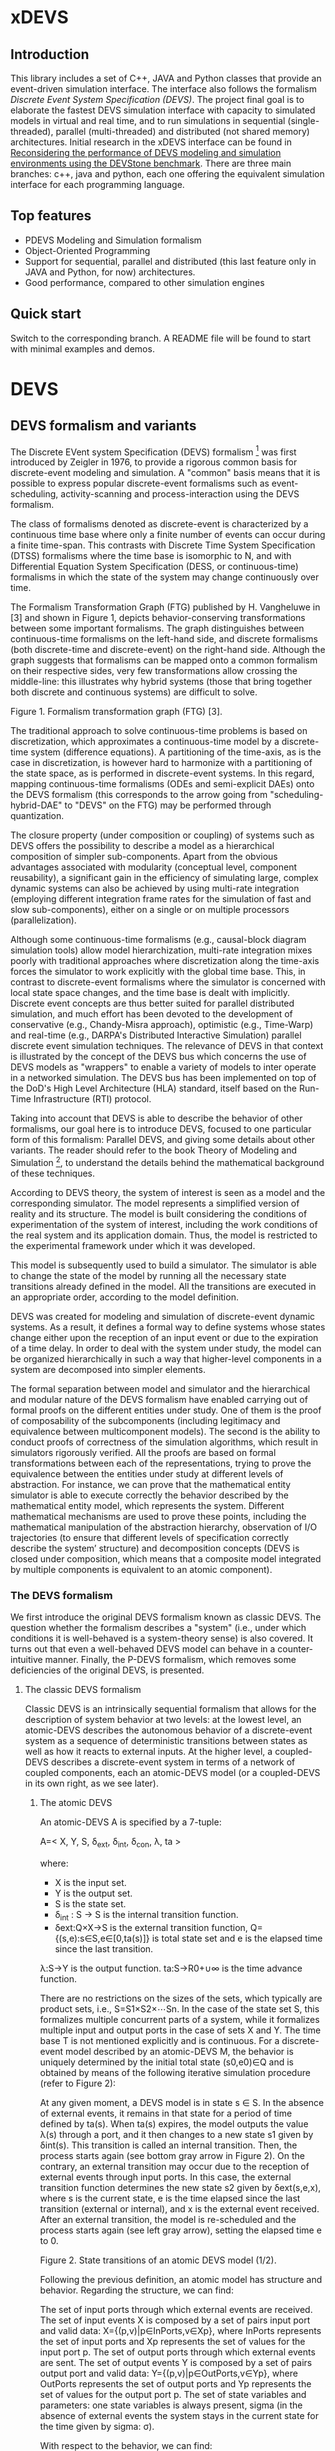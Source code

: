 * xDEVS

** Introduction

   This library includes a set of C++, JAVA and Python classes that provide an event-driven simulation interface. The interface also follows the formalism /Discrete Event System Specification (DEVS)/. The project final goal is to elaborate the fastest DEVS simulation interface with capacity to simulated models in virtual and real time, and to run simulations in sequential (single-threaded), parallel (multi-threaded) and distributed (not shared memory) architectures. Initial research in the xDEVS interface can be found in [[http://doi.org/10.1177/0037549717690447][Reconsidering the performance of DEVS modeling and simulation environments using the DEVStone benchmark]]. There are three main branches: c++, java and python, each one offering the equivalent simulation interface for each programming language.

** Top features

   - PDEVS Modeling and Simulation formalism
   - Object-Oriented Programming
   - Support for sequential, parallel and distributed (this last feature only in JAVA and Python, for now) architectures.
   - Good performance, compared to other simulation engines

** Quick start

   Switch to the corresponding branch. A README file will be found to start with minimal examples and demos.

* DEVS

** DEVS formalism and variants

The Discrete EVent system Specification (DEVS) formalism [1] was first introduced by Zeigler in 1976, to provide a rigorous common basis for discrete-event modeling and simulation. A "common" basis means that it is possible to express popular discrete-event formalisms such as event-scheduling, activity-scanning and process-interaction using the DEVS formalism.

The class of formalisms denoted as discrete-event is characterized by a continuous time base where only a finite number of events can occur during a finite time-span. This contrasts with Discrete Time System Specification (DTSS) formalisms where the time base is isomorphic to N, and with Differential Equation System Specification (DESS, or continuous-time) formalisms in which the state of the system may change continuously over time.

The Formalism Transformation Graph (FTG) published by H. Vangheluwe in [3] and shown in Figure 1, depicts behavior-conserving transformations between some important formalisms. The graph distinguishes between continuous-time formalisms on the left-hand side, and discrete formalisms (both discrete-time and discrete-event) on the right-hand side. Although the graph suggests that formalisms can be mapped onto a common formalism on their respective sides, very few transformations allow crossing the middle-line: this illustrates why hybrid systems (those that bring together both discrete and continuous systems) are difficult to solve.

[[./images/ftg.png]]
Figure 1. Formalism transformation graph (FTG) [3].

The traditional approach to solve continuous-time problems is based on discretization, which approximates a continuous-time model by a discrete-time system (difference equations). A partitioning of the time-axis, as is the case in discretization, is however hard to harmonize with a partitioning of the state space, as is performed in discrete-event systems. In this regard, mapping continuous-time formalisms (ODEs and semi-explicit DAEs) onto the DEVS formalism (this corresponds to the arrow going from "scheduling-hybrid-DAE" to "DEVS" on the FTG) may be performed through quantization. 

The closure property (under composition or coupling) of systems such as DEVS offers the possibility to describe a model as a hierarchical composition of simpler sub-components. Apart from the obvious advantages associated with modularity (conceptual level, component reusability), a significant gain in the efficiency of simulating large, complex dynamic systems can also be achieved by using multi-rate integration (employing different integration frame rates for the simulation of fast and slow sub-components), either on a single or on multiple processors (parallelization).

Although some continuous-time formalisms (e.g., causal-block diagram simulation tools) allow model hierarchization, multi-rate integration mixes poorly with traditional approaches where discretization along the time-axis forces the simulator to work explicitly with the global time base. This, in contrast to discrete-event formalisms where the simulator is concerned with local state space changes, and the time base is dealt with implicitly. Discrete event concepts are thus better suited for parallel distributed simulation, and much effort has been devoted to the development of conservative (e.g., Chandy-Misra approach), optimistic (e.g., Time-Warp) and real-time (e.g., DARPA's Distributed Interactive Simulation) parallel discrete event simulation techniques. The relevance of DEVS in that context is illustrated by the concept of the DEVS bus which concerns the use of DEVS models as "wrappers" to enable a variety of models to inter operate in a networked simulation. The DEVS bus has been implemented on top of the DoD's High Level Architecture (HLA) standard, itself based on the Run-Time Infrastructure (RTI) protocol.

Taking into account that DEVS is able to describe the behavior of other formalisms, our goal here is to introduce DEVS, focused to one particular form of this formalism: Parallel DEVS, and giving some details about other variants. The reader should refer to the book Theory of Modeling and Simulation [1], to understand the details behind the mathematical background of these techniques. 

According to DEVS theory, the system of interest is seen as a model and the corresponding simulator. The model represents a simplified version of reality and its structure. The model is built considering the conditions of experimentation of the system of interest, including the work conditions of the real system and its application domain. Thus, the model is restricted to the experimental framework under which it was developed.

This model is subsequently used to build a simulator. The simulator is able to change the state of the model by running all the necessary state transitions already defined in the model. All the transitions are executed in an appropriate order, according to the model definition.

DEVS was created for modeling and simulation of discrete-event dynamic systems. As a result, it defines a formal way to define systems whose states change either upon the reception of an input event or due to the expiration of a time delay. In order to deal with the system under study, the model can be organized hierarchically in such a way that higher-level components in a system are decomposed into simpler elements. 

The formal separation between model and simulator and the hierarchical and modular nature of the DEVS formalism have enabled carrying out of formal proofs on the different entities under study. One of them is the proof of composability of the subcomponents (including legitimacy and equivalence between multicomponent models). The second is the ability to conduct proofs of correctness of the simulation algorithms, which result in simulators rigorously verified. All the proofs are based on formal transformations between each of the representations, trying to prove the equivalence between the entities under study at different levels of abstraction. For instance, we can prove that the mathematical entity simulator is able to execute correctly the behavior described by the mathematical entity model, which represents the system.
Different mathematical mechanisms are used to prove these points, including the mathematical manipulation of the abstraction hierarchy, observation of I/O trajectories (to ensure that different levels of specification correctly describe the system’ structure) and decomposition concepts (DEVS is closed under composition, which means that a composite model integrated by multiple components is equivalent to an atomic component).

*** The DEVS formalism

We first introduce the original DEVS formalism known as classic DEVS. The question whether the formalism describes a "system" (i.e., under which conditions it is well-behaved is a system-theory sense) is also covered. It turns out that even a well-behaved DEVS model can behave in a counter-intuitive manner. Finally, the P-DEVS formalism, which removes some deficiencies of the original DEVS, is presented.

**** The classic DEVS formalism

Classic DEVS is an intrinsically sequential formalism that allows for the description of system behavior at two levels: at the lowest level, an atomic-DEVS describes the autonomous behavior of a discrete-event system as a sequence of deterministic transitions between states as well as how it reacts to external inputs. At the higher level, a coupled-DEVS describes a discrete-event system in terms of a network of coupled components, each an atomic-DEVS model (or a coupled-DEVS in its own right, as we see later).

***** The atomic DEVS

An atomic-DEVS A is specified by a 7-tuple:

A=< X, Y, S, \delta_{ext},  \delta_{int}, \delta_{con}, \lambda, ta >

where:

- X is the input set.
- Y			is the output set.
- S			is the state set.
- \delta_{int} : S \rightarrow S is the internal transition function.
- δext:Q×X→S		is the external transition function, Q={(s,e):s∈S,e∈[0,ta(s)]} is 
			total state set and e is the elapsed time since the last transition.
λ:S→Y		is the output function.
ta:S→R0+∪∞		is the time advance function.

There are no restrictions on the sizes of the sets, which typically are product sets, i.e., S=S1×S2×⋯Sn. In the case of the state set S, this formalizes multiple concurrent parts of a system, while it formalizes multiple input and output ports in the case of sets X and Y. The time base T is not mentioned explicitly and is continuous. For a discrete-event model described by an atomic-DEVS M, the behavior is uniquely determined by the initial total state (s0,e0)∈Q and is obtained by means of the following iterative simulation procedure (refer to Figure 2):

At any given moment, a DEVS model is in state s ∈ S. In the absence of external events, it remains in that state for a period of time defined by ta(s). When ta(s) expires, the model outputs the value λ(s) through a port, and it then changes to a new state s1 given by δint(s). This transition is called an internal transition. Then, the process starts again (see bottom gray arrow in Figure 2). On the contrary, an external transition may occur due to the reception of external events through input ports. In this case, the external transition function determines the new state s2 given by δext(s,e,x), where s is the current state, e is the time elapsed since the last transition (external or internal), and x is the external event received. After an external transition, the model is re-scheduled and the process starts again (see left gray arrow), setting the elapsed time e to 0.

Figure 2. State transitions of an atomic DEVS model (1/2).

Following the previous definition, an atomic model has structure and behavior. Regarding the structure, we can find:

The set of input ports through which external events are received. The set of input events X is composed by a set of pairs input port and valid data: X={(p,v)|p∈InPorts,v∈Xp}, where InPorts represents the set of input ports and Xp represents the set of values for the input port p.
The set of output ports through which external events are sent. The set of output events Y is composed by a set of pairs output port and valid data: Y={(p,v)|p∈OutPorts,v∈Yp}, where OutPorts represents the set of output ports and Yp represents the set of values for the output port p.
The set of state variables and parameters: one state variables is always present, sigma (in the absence of external events the system stays in the current state for the time given by sigma: σ).

With respect to the behavior, we can find:

The time advance function which controls the timing of internal transitions – usually, this function just returns the value of sigma.
The internal transition function which specifies to which next state the system will transit after the time given by the time advance function (sigma) has elapsed.
The external transition function which specifies how the system changes state when an input is received – the effect is to place the system in a new state and sigma thus scheduling it for a next internal transition; the next state is computed on the basis of the present state, the input port and value of the external event, and the time that has elapsed in the current state.
The output function which generates an external output just before an internal transition takes place.

In summary, sigma holds the time remaining to the next internal transition. This is precisely the time-advance value to be produced by the time-advance function. In the absence of external events the system stays in the current state for the time given by sigma.

The time advance function can take any real number between 0 and ∞. A state for which ta(s) = 0 is called transient state. In contrast, if ta(s) = ∞, then s is said to be a passive state, in which the system will remain perpetually unless an external event is received.

EXAMPLE
Consider the following timing diagrams:

Figure 3. States transition of an atomic DEVS model (2/2)

At any time t the system is in state s1 ∈S. No external event occurs, so system will stay in state s1 until the elapsed time e reaches ta(s1). The time left, σ = ta(s1) - e, is often introduced as an alternate way to check for the time until the next (internal) transition. The system then first produces the output value λ(s1) and makes a transition to state s3 = δint(s1). Next, an external event x ∈ X occurs before e reaches ta(s3), and the system interrupts its autonomous behavior and instantaneously goes to state s0 = δext((s3,e),x). Thus, the internal transition function dictates the system's new state based on its old state in the absence of external events. The external transition function dictates the system's new state whenever an external event occurs, based on this event x, the current state s and how long the system has been in this state, e. After both types of transitions, the elapsed time e is reset to 0.

EXAMPLE
A processor atomic model consumes a job j. When the processor receives a job through an input port, thus the processor remains busy until the processing time jp is finished. Then it sends the job through an output port.

The processor model can be formally described as

Processor=〈X,S,Y,δint,δext,λ,ta〉
X={(in,j∈J)}, where J is a set of Jobs.
S=(phase={"busy","passive"})×σ∈R0+×j∈J
Y={(out,j∈ J)}
ta(phase,σ,j)=σ
λ(phase,σ,j)=j
δint(phase,σ,j)=("passive",∞,∅)
δext(phase,σ,j,e,(in,j'))={("busy",jp',j')  if  phase="passive" ("busy",σ-e,j)  if  phase="busy" 

The term collision refers to the situation where an external transition occurs at the same time as an internal transition. When such a collision occurs, the atomic-DEVS formalism specifies that the tie between the two transition functions shall be solved by first carrying out the internal, then the external transition function with e=0.

Outputs are associated only with internal transitions to impose a delay on the propagation of events.
1.1.1.2 The coupled-DEVS
A coupled-DEVS N is specified by a 7-tuple:
N=〈X,Y,D,{Mi},{Ij},{Zj,k},γ〉
Where:
X				is the input set.
Y				is the output set.
D				is the set of component indexes.
{Mi|i∈D}			is the set of components, each Mi being an atomic-DEVS:
M=〈Xi,Yi,Si,δint,i,δext,i,λi,tai〉
{Ij|j∈D∪{self}}		is the set of all influencer sets, where Ij⊆D∪{self},j∉D is
			 	the influencer set of j.
{Zj,k|j∈D∪{self},k∈Ij}	is the set of output-to-input translation functions, where:
				Zj,k:X→Xk,  if j=self
				Zj,k:Yj→Y,  if k=self
				Zj,k:Yj→Xk,  otherwise
γ:2D→D			is the select function.

The sets X and Y typically are product sets, which formalizes multiple input and output ports. To each atomic-DEVS in the network is assigned a unique identifier in the set D. This corresponds to model names or references in a modeling language. The coupled-DEVS N itself is referred to by means of self∉D. This provides a natural way of indexing the components in the set {Mi}, and to describe the sets {Ij}, which explicitly describes the network structure, and {Zj,k}.

Figure 4. A coupled-DEVS

Figure 4 shows an example of a coupled-DEVS. In this case, IA={self}, IB={self,A}, and Iself={B}. For modularity reasons, a component may not be influenced by components outside its enclosing scope, defined as D∪{self}. The condition j∉Ij forbids a component to directly influence itself, to prevent instantaneous dependency cycles. The functions Zj,k describe how an influencer’s output is mapped onto an influencer’s input. The set of output-to-input transition functions implicitly describes the coupling network structure, which is sometimes divided into External Input Couplings (EIC, from the coupled-DEVS' input to a component's input ), External Output Couplings (EOC, from a component's output to the coupled-DEVS' output ), and Internal Couplings (IC, from a component's output to a component's input ).

As a result of coupling concurrent components, multiple internal transitions may occur at the same simulation time t. Since in sequential simulation systems only one component can be activated at a given time, a tie-breaking mechanism to select which of the components should be handled first is required. The classic coupled-DEVS formalism uses the select function γ to choose a unique component from the set of imminent components, defined as:
Πt={i|i∈D,σi=0}
i.e., those components that have an internal transition scheduled at time t. The component returned by γ(Πt) will thus be activated first. For the other components in the imminent set, we are left with the following ambiguity: when an external event is received by a model at the same time as its scheduled internal transition, which elapsed time should be used by the external transition: e=0 of the new state, or e=ta(s) of the old state? These collisions are resolved by letting e=0 for the unique activated component, and e=ta(s) for all the others.
1.1.2 The P-DEVS formalism
Because of the inherent sequential nature of classic DEVS, modeling using this formalism requires extra care. As a matter of fact, resolving collisions by means of the select function γ might result in counter-intuitive behaviors.

The Parallel-DEVS formalism (or P-DEVS, to distinguish it from parallel implementations of both classic DEVS and P-DEVS) was introduced to solve these problems by properly handling collisions between simultaneous internal and external events. As the name indicates, P-DEVS is a formalism whose semantics successfully describes (irrespective of sequential or parallel implementations) concurrent transitions of imminent components, without the need for a priority scheme.

Just as in the case of classic DEVS, P-DEVS allows for the description of system behavior at the atomic and coupled levels. The formalism is closed under coupling, which leads to hierarchical model construction. Other concepts like legitimacy introduced later also apply to P-DEVS.

The formalism uses a bag as the message structure: a bag Xb of elements in X is similar to a set except that multiple occurrences of elements are allowed (e.g., Xb={a,b,a}). As with sets, bags are unordered. Note that this is the only difference between a set and a bag. Thus either using sets or bags (i.e. classic DEVS or P-DEVS) to collect inputs sent to a component, we recognize that inputs can arrive from multiple sources and that more than one input with the same identity may arrive simultaneously.

The atomic formalism for P-DEVS M is specified by an 8-tuple:

M=〈X,Y,S,δint,δext,δcon,λ,ta〉

The definition is almost identical to that of the classic version, except that we introduce the concept of a bag in the external transition and output functions:

δext:Q×Xb→S
λ:S→Yb

This reflects the idea that more than one input can be received simultaneously, and similarly for the generation of outputs. P-DEVS also introduces the confluent transition function:

δcon:S×Xb→S

which gives the modeler complete control over the collision behavior when a component receives external events at the time of its internal transition. Rather than serializing model behavior at collision times through the select function g at the coupled level, P-DEVS leaves the decision of what serialization to use to the individual component. The default definition of the confluent function simply applies the internal transition function before applying the external transition function to the resulting state.

EXAMPLE
Our processor atomic model can be defined using P-DEVS as:

Processor=〈X,S,Y,δint,δext,δcon,λ,ta〉
X={(in,j∈J)}, where J is a set of Jobs.
S=(phase={"busy","passive"})×σ∈R0+×j∈J
Y={(out,j∈ J)}
ta(phase,σ,j)=σ
λ(phase,σ,j)=j
δint(phase,σ,j)=("passive",∞,∅)
δext(phase,σ,j,e,(in,j'))={("busy",jp',j')  if  phase="passive" ("busy",σ-e,j)  if  phase="busy" 
δcon(phase,σ,j,(in,j'))=δext(δint(phase,σ,j),0,(in,j'))

The coupled formalism for P-DEVS N is specified by a 6-tuple:
N=〈X,Y,D,{Mi},{Ij},{Zj,k}〉
We note the absence of the select function γ. All the remaining elements have the same interpretation as in the classic version, except that here again the bag concept must be introduced in the output-to-input translation functions {Zj,k}.

The semantics of the formalism is simple: at any event time t, all components in the imminent set Πt first generate their output, which get assembled into bags at the proper inputs. Then, to each component in Πt is applied either the confluent or the internal transition function, depending whether it has received inputs or not. The external transition function is applied to those components that have received inputs and are outside the imminent set.

A different definition of coupled models (that we use in the following) is:

N=〈X,Y,D,{Md|d∈D},EIC,EOC,IC〉

where:
X 	is the set of input events.
Y 	is the set of output events.
D 	is the set of component names (atomic or coupled).
Md 	is a DEVS model for each d ∈ D.
EIC 	is the set of the external input couplings.
EOC 	is the set of the external output couplings.
IC 	is the set of the internal couplings.

Figure 5. A DEVS coupled model

Figure 5 shows an example of a DEVS coupled model with three components, M1, M2 y M3, as well as their couplings. These models are interconnected through the corresponding I/O ports presented in the Figure. The models are connected to the external coupled models through the EIC and EOC connectors. M1, M2 and M3 can be atomic or coupled models.

Following the previous coupled model definition, the model in Figure 5 can be formally defined as:
N=〈X,Y,D,{Md|d∈D},EIC,EOC,IC〉
where:
X = the set of input events.
Y = the set of output events.
D={M1,M2,M3}
Md={MM1,MM2,MM3}
EIC={(N,in)→(M1,in)}
EOC={(M3,out)→(N,out)}
IC={(M1,out)→(M2,in),(M2,out)→(M3,in)}
1.2 Well-defined systems and legitimacy
The DEVS formalism is closed under coupling: given a coupled model N with atomic-DEVS components, we can construct an equivalent atomic-DEVS M. The construction procedure is compliant with our intuition about concurrent behavior and resembles the implementation of event-scheduling simulators. At its core is the total time-order of all events in the system. By induction, closure under coupling leads to hierarchical model construction, where the components in a coupled model can themselves be coupled-DEVS. This means that the results developed for atomic-DEVS in this section also apply to coupled models.

In a modular construct, zero-time propagation could result in infinite instantaneous loops. Such ill-behaved systems can of course still be constructed using transitory states, despite only associating outputs with internal transitions. Thus, transitory states in a DEVS model could result in an ill-behaved system when zero-time advance cycles are present. Legitimacy is the property of DEVS that formalizes these notions.

For an atomic-DEVS M, legitimacy is defined by first introducing an iterative internal transition function δint+:S×N→S, that returns the state reached after n iterations starting at state s∈S when no external event intervenes. It is recursively defined as:

δint+(s,n)=δint(δint+(s,n-1))
δint+(s,0)=0

Next we introduce a function Γ:S×Z→R0+ that accumulates the time the system takes to make these n transitions:
Γ(s,n)=Γ(s,n-1)+ta(δint+(s,n-1))=i=0n-1ta(δint+(s,i))
Γ(s,0)=0

With these definitions, we say that a DEVS is legitimate if for each s∈S:
limn→∞ Γ(s,n) →∞

Equivalently, legitimacy can be interpreted as a requirement that there are only a finite number of events in a finite time-span. It can be shown that the structure specified by a DEVS is a well-defined system if, and only if, the DEVS is legitimate.

For atomic-DEVS M with S finite, a necessary and sufficient condition for legitimacy is that every cycle in the state diagram of δint contains at least one non-transitory state. For the case where S is infinite however, there exists only a stronger-than-necessary sufficient condition, namely, that there is a positive lower bound to the time advances, i.e., ∀s∈S,ta(s)>b.

Actually, instantaneous loops are at the heart of the legitimacy issue. Since outputs are only generated in the absence of external events, the atomic-DEVS formalism is a Moore machine. From an implementation point of view, it is easy to emulate the effect of generating an output upon entering a state by using λ(δint(s)).
1.3 A DEVS model example
The Experimental frame – Processor model is usually presented as one of the initial examples to start to practice with DEVS modeling and simulation. It is a DEVS coupled model consisting of three atomic models and one coupled model (see Figure 6).

Figure 6. Experimental frame (ef)-processor (p) model; boxes: models; arrows: couplings; arrow labels: input/output port names.

The Generator atomic model generates job-messages at fixed time intervals and sends them via the “out” port. The Transducer atomic model accepts job-messages from the generator at its “arrived” port and remembers their arrival time instances. It also accepts job-messages at the “solved” port. When a message arrives at the “solved” port, the transducer matches this job with the previous job that had arrived on the “arrived” port earlier and calculates their time difference. Together, these two atomic models form an Experimental frame coupled model. The experimental frame sends the generators job messages on the “out” port and forwards the messages received on its “in” port to the transducers “solved” port. The transducer observes the response (in this case the turnaround time) of messages that are injected into an observed system. The observed system in this case is the Processor atomic model. A processor accepts jobs at its “in” port and sends them via “out” port again after some finite, but non-zero time period. If the processor is busy when a new job arrives, the processor discards it. Finally the transducer stops the generation of jobs by sending any event from its “out” port to the “stop” port at the generator, after a given simulation time interval.

Based on Figure 6, we can define the coupled model for this example as:

NEFP=〈X,Y,D,{Md|d∈D},EIC,EOC,IC〉

where:
X=∅.
Y=∅.
D={EF,P}
Md={MEF,MP}
EIC=∅
EOC=∅
IC={(EF,out)→(P,in),(P,out)→(EF,in)}

The Experimental Frame coupled model can be defined as:

NEF=〈X,Y,D,{Md|d∈D},EIC,EOC,IC〉

where:
X={(in,j∈J)}, where J is a set of Jobs.
Y={(out,j∈J)}, where J is a set of Jobs.
D={G,T}
Md={MG,MT}
EIC={(EF,in)→(T,solved)}
EOC={(G,out)→(EF,out)}
IC={(G,out)→(T,arrived),(T,out)→(Generator,stop)}

We have defined the behavior of the Processor model in a previous example. Now, we describe the functionality of both the Generator and Transduced models. The Generator model can be formally described as
Generator=〈X,S,Y,δint,δext,δcon,λ,ta〉
X={(stop,ν)}, where ν is any event
S=(phase={"active","passive"})×σ∈R0+×i=1,2,…,N:ji∈J
Y={(out,ji∈ J)}
ta(phase,σ,i)=σ
λ(phase,σ,i)=ji
δint(phase,σ,i)=("active",σ,i+1)
δext(phase,σ,i,e,(in,ν))=("passive",∞,i)
δcon(phase,σ,i,(in,ν))=δext(δint(phase,σ,i),0,(in,ν))

The Transducer model can be formally described as
Transducer=〈X,S,Y,δint,δext,δcon,λ,ta〉
X={(arrived,j∈J),(solved,j∈J}, where J is a set of jobs
S=(phase={"active","passive"})×σ∈R0+×clock∈R0+×JA∈J×JS∈J
Where JA and JS are sets of arrived and solved jobs, respectively.
Y={(stop,ν)}, where ν is any event.
ta(phase,σ,clock,JA,JS)=σ
λ(phase,σ,clock,JA,JS)=ν
δint(phase,σ,clock,JA,JS)=("passive",∞,clock+σ,JA,JS)
δext(phase,σ,clock,JA,JS,e,(arrived,ja),(solved,js))=...
...=(active,σ-e,clock+e,JA={ja,JA} if ja≠∅,JS={js,JS}:jts=clock if js≠∅)
, where the time in which the job is solved is set to clock with jts=clock.
δcon(phase,σ,clock,JA,JS,(arrived,ja),(solved,js))=δext(δint(phase,σ,clock,JA,JS),0,(arrived,ja),(solved,js))
1.4 DEVS Representation of Quantized Systems
Numerical analysis is concerned with the study of convergence and stability, and a suitable choice of the step-size h. For a difference approximation to be usable for a class of functions f(y,t), it is necessary that any function in this class satisfies three requirements:

The existence and uniqueness of a solution. This is satisfied by explicit schemes, and can usually be ascertained for implicit schemes.
For sufficiently small h, yi should be close in some sense to y(ti). Since the scheme we use is an approximation of the original problem, we expect it to introduce an error upon each iteration: assuming infinite precision arithmetic, we call this approximation error the local truncation error τi (from the truncation of the Taylor expansion). If we can prove for a given scheme that
limh→0 τi =0
then the method is said to be consistent (or accurate). However, we are interested in the accumulation of these errors: we write yi=y(ti)+ei, where ei is the global truncation error (equivalent to summing ti under the assumption that e0=0). If we can show for a given system that
limh→0 ei =0
then the method is said to be convergent. For instance, we can find for the Euler-Cauchy method that |τi|=O(h2) (consistent of order 2), and |ei|=O(h) (convergent of order 1).
The solution should be “effectively computable”. This concerns, on the one hand, the computational efficiency of the implemented method; on the other, since we cannot assume infinite precision arithmetic in practice, we want to estimate the growth of round-off errors in the solution. This is related to stability of the method, which is actually a much more general concept: a method is said to be unstable if, during the solution procedure, the result becomes unbounded. This phenomenon arises when the difference equations themselves tend to amplify errors to the point that they obliterate the solution itself. A method is said to be stable (or 0-stable) if the corresponding difference equation is stable. 

As an alternative to the traditional discretization approach to the solution of ODEs, Zeigler proposed an approach based on partitioning of the state space rather than of the time domain. This quantization approach requires a change in viewpoint. The question “at which point in the future is the system going to be in a given state” is now asked instead of “in which state is the system going to be at a given future time”. In both questions a numerical procedure to produce the answer is derived from the Ordinary Differential Equations (ODEs) model.

When applied to a continuous signal, both quantization and discretization approaches yield an exact representation of the original signal only in the limit case where the partition size goes to zero (assuming a well-posed problem). Whereas DTSS seem to match discretized signals well, it turns out that DEVS is an appropriate formalism for quantized systems.

A simple quantization of an interval Y over R can be defined as follows: we first introduce the sets di={y∈Y ,q2(2i-1)≤y<q2(2i+1)},i∈Z. Each denotes a quantum (or cell, block) of Y, where q is the quantum-size. In general, the sets di represent a tessellation of the space Y, i.e., ⋃idi=Y and ∀i≠j,di∩dj=∅. This can be extended to higher dimensions, defining tiles of arbitrary shapes, or of non-uniform sizes.

In each quantum a representative item yi is designated. Usually the middle element of the quantum is chosen, yi=q⋅i.

For a time base T=R, a function f defined in an (open or closed) interval f:[ta,tb]→Y is called a segment over Y and T. Using the simple quantization scheme introduced above, we define the quantization of a segment f[t0,tn] as the piecewise-continuous segment:
f*[t0,tn]=f1[t0,t1]⋅f2[t1,t2]⋅⋅⋅fn[tn-1,tn]
where each fi[ti-1,ti] is a constant segment of value yj, such that the range of the corresponding segment f[ti-1,ti] lies entirely in quantum dj (see Figure 7).

Quantization suggests a new approach to solving ODEs, where a system updates its output only when a “sufficiently important” change has occurred in its state.

Figure 7. Discretization (a) and Quantization (b) of the same segment.

Quantization of systems is a general concept that imposes no constraints on the internal system. We will assume for our present purpose that it represents a continuous-time system. The quantized system is equivalent to the internal system only in the limit case where the quantum tends to 0.

It turns out that every quantized system can be simulated, without error, by a DEVS model. To represent a quantized system by a DEVS model, we allow the model to remember its last (quantized) input. The time advance function ta is then the time to the next change in output produced by the quantized output. The output function λ outputs the representative of the new quanta, whereas the internal transition function δint updates the state accordingly. If a new input x’ is received, δext updates the DEVS state as specified in the system.

There is a first consequence of this example: a quantized ODE can be simulated by a DEVS model. We derive some interesting perspectives. Since DEVS is closed under coupling, a quantized ODE can be coupled with purely discrete-event components. However, some care must be taken to avoid sending a quantized signal to a quantizer with a different quantum size, which could result in unexpected results. This requirement is called partition refinement.

EXAMPLE
The autonomous, first-order form of an ODE is:
x=f(x) x(t0)=x0 
Integrating both sides of the ODE, it can be rewritten as
x(t1)=x(t0)+t0t1f(x(t))dt
In causal-block diagram simulation systems, this system can be implemented as an integrator block with feedback, as Figure 8 depicts.

Figure 8. Causal-Block Diagram of an ODE.

The Euler-Cauchy method can be obtained discretizing the equation, after approximating the integral function by (t1-t0)⋅f(x(t0)). Using a DEVS quantized integrator instead of the Euler-Cauchy approximation, we approximate the integral by e⋅r, where e is the elapsed time and r is the last input. It follows that when the system enters into a new state (either after an external or internal transition), the time of residency in that state, i.e. the time advance function, is obtained by solving the equation for the time until the current quantum is departed. As a result, the DEVS quantized integrator is defined as follows:

The same quantum size q is used for both the input and output of the integrator.
The state of the integrator is defined as s=(x,r,y), x is the state itself, r stores the last input received and y is the representative item for the current quantum.
The time advance function returns the time to the next output and internal transition, i.e., the time till the current quantum is departed
ta(x,r,y)= +∞ if r=0  |x-(y+q2⋅sign(r))||r| otherwise, 
where the numerator is the distance between the state x and the relevant quanta interface.
The internal transition function brings the state component x to the quanta interface “above” or “below”, depending on the sign of the slope r:
δint(x,r,y)=(y+q2⋅sign(r),r,y+q⋅sign(r))
The external transition function applies the Euler-Cauchy approximation of the integral function, and stores the input received:
δext((x,r,y),e,r')=(x+er,r',y)
The output function returns the representative of the quantum state is entering:
λ(x,r,y)=y+q⋅sign(r)

Figure 9. DEVS Quantized Integrator.

Figure 9 depicts an example of the behavior defined by the DEVS quantized integrator. Suppose that at a certain instant the input r is greater than 0. In this case both the state x and the output y increase their values in time. However, if at a time instant t5 the integrator receives an input less than 0, the new state is computed and both the state and the output decrease in time.

1.5 DEVS representation of systems
In this section we provide the DEVS formulation of other two discrete systems: Discrete Time System Specification (DTSS) and Differential Equation System Specification (DESS)
1.5.1 DTSS models
Here we define the Discrete Time System Specification (DTSS) formalism. A DTSS model is a structure:
DTSS M=〈XM,YM,SM,δM,λM,h〉
where
XM			is the input set.
YM			is the output set.
SM			is the state set.
δM:SM×XM→SM	is the transition function.
λM 			is the output function, there are two possibilities:
λM:SM→YM		Moore-type.
λM:SM×XM→YM	Mealy-type
h			is a constant employed for the specification of the time base, where
t=k⋅h, with k integer.
Regarding the structure of a DTSS coupled model, there are four types of DTSS components to consider:
Input Free Moore DTSS: These components drive the simulation forward as the ultimate generators of the inputs in a closed coupled model.
Multi-ported memoryless FuNction Specified Systems (FNSS): These collect outputs from Moore components and transform them into inputs without using any state information.
Moore DTSS with input: The outputs are generated for the next cycle based on the current input.
Mealy DTSS: They include memoryless FNSS. In a well-defined coupled they form a directed acyclic graph of computations, taking zero time and propagating from Moore outputs back to Moore inputs.
We examine each of them in turn.
Input Free Moore DTSS
These input-free systems are sometimes called autonomous systems. There is no input, so we could name these systems as subclass of source systems. They have the following sub-structure of a DTSS:

DTSS M=〈YM,SM,δM,λM,h〉

A step signal with given values for the initial and final step values (yi, yf) and the instant of change tc, can be built as an asynchronous signal generator with the output given the initial value and changing only when the step time arrives, and as a synchronous signal generator given the value of the output at every time step kh.
A DEVS representation of an input-free Moore system is straightforward, since the input-free system acts as an uninterruptable generator with a fixed generation period. Thus given the previous DTSS system, define:

DEVS M=〈Y,S,δint,λ,ta〉

where
Y=YM
S=SM×R∞+=(sM,σ)
δint(sM,σ)=(δM(sM,∅),h)
λ(sM,σ)=λM(sM)
ta(sM,σ)=σ

The reason to retain the sigma variable even though it is apparently always set to the predictable step time, h, is that initialization of coupled model DEVS simulations requires setting sigma initially to zero in order to output the initial value.
Multi-ported FNSS
Another special type of DTSSs is the memory-less or FuNction Specified Systems (FNSS). These systems do not have a state transition function and the output is a function of input only. We can consider them as Mealy-type systems with only one state that can be omitted entirely.

They have the following sub-structure of a DTSS:

DTSS M=〈XM,YM,λM〉

DEVS simulation of a single input FNSS is straightforward. When receiving the input value, the model goes into a transitory state and outputs the computed output value. However, if there are multiple input ports, the system must wait until one of the inputs changes its value before going into the output mode. Since inputs may be generated at different points in the processing, we cannot assume that all inputs come in the same message. We formulate a FNSS with multiple input ports and define a DEVS model to simulate it:

DTSS M=〈XM,YM,λM〉, where:

XM={p∈InPorts,v∈V} is the set of input ports and values (we assume that all ports accept the same value set, for simplicity).
YM={(p,v)|p∈OutPorts, v∈Vout} is the single output port and its values.
We define
DEVS M=〈X,Y,S,δext,δint,δcon,λ,ta〉
where:
X=XM
Y=YM
S={xp:p∈InPorts}×R∞+, initially: s0=({xp=∅:p∈InPorts},σ=∞)
δext({xp},∞,e,(p1,x1'),(p2,x2'),…,(pn,xn'))=if xi≠xi'⇒xi=xi'∧σ=0,i=1,…,n
δint({xp},0)=({xp},∞)
λ({xp},0)=λM(∅,{xp})⇔∀p∈InPorts,xp≠∅
ta({xp},σ)=σ

Since inputs might not all arrive together, we cache each arriving input. When one of the inputs changes its state and each input has been received at least once, then the output is computed. The initial transition function resets the sigma state variable to infinity, waiting for the change in one of the inputs.
Moore DTSS with input
The DEVS representation of a Moore DTSS with input combines features of the memoryless and input free representations. The DEVS waits for a change in an input port to be heard from before computing the next state of the DTSS and scheduling its next output by setting σ to h. This guarantees an output departure to trigger the next cycle. In the subsequent internal transition the DEVS continues holding in the new DTSS state waiting for another change in one of the inputs. The initial output must be given (or the initial state or both), in order to provide outputs even when not all the inputs have been received. These systems have the full structure of the general DTSS described above, DTSS M=〈XM,YM,SM,δM,λM,h〉. A possible DEVS formulation is:

DEVS M=〈X,Y,S,δext,δint,δcon,λ,ta〉

where
X=XM
Y=YM
S=SM×{xp:p∈InPorts}×R∞+=(sM,{xp},σ), the initial state s0 (usually with σ=0) is provided.
δext(sM, {xp},σ,e,(p1,x1'),(p2,x2'),…,(pn,xn'))={if xi≠xi'⇒xi=xi',i=1,…,n sM=δ(sM,{xp}) σ=σ-e 
δint(sM,{xp},σ)=(sM,{xp},h)
λ(sM,{xp},σ)=λM(sM)
ta(sM,{xp},σ)=σ
Mealy DTSS
A mealy DTSS is represented as a DEVS in a manner similar to a memoryless function with the difference that the state is updated when one of the inputs change. However, the output cannot be prescheduled for the next cycle. So the Mealy DEVS passivates (remanins in a state with σ=∞) after a state update just as if it were a memoryless element. Thus, given a Mealy DTSS M=〈XM,YM,SM,δM,λM,h〉, one possible DEVS representation is:
DEVS M=〈X,Y,S,δext,δint,δcon,λ,ta〉
X=XM
Y=YM
S=SM×{xp:p∈InPorts}×R∞+, initially: s0=(sM,0,{xp=∅:p∈InPorts},σ=∞)
δext(sM,{xp},∞,e,(p1,x1'),(p2,x2'),…,(pn,xn'))={if xi≠xi'⇒xi=xi',i=1,…,n sM=δ(sM,{xp}) σ=0 
δint(sM,{xp},σ)=(sM,{xp},∞)
λ(sM,{xp},0)=λM(sM,{xp})
ta({xp},σ)=σ
1.5.2 DESS models
A Differential Equation System Specification (DESS) is an M&S formalism described using mathematical set theory. A DESS specification is a structure:
DESS M=〈XM,YM,SM,δM,λM〉
where
XM is the set of inputs
YM is the set of outputs
SM is the set of states
δM:SM×XM→SM is the transition function
and the output function is
λM:SM→YM (Moore-type)
λM:SM×XM→YM (Mealy type)

The transition function can be defined for every state s and bounded continuous input segment, as the solution of the state differential equation obtained integrating from the initial time to the final time, with the given initial state and given input segment from initial time to final time, [ti,tf]:
dsdt=δM(s,x[ti,tf]), with known s(ti),x[ti,tf], and being s(tf) the solution to the differential equation.

There are two approaches to DEVS representation of DESS. The first is to employ standard numerical methods that result in a DTSS simulation of the DESS. To this end, the DESS transition function is approximated using (for example) the Euler-Cauchy method and then simulated as a Moore DTSS with inputs. This DTSS system can be easily formulated as a DEVS model. The second approach is quite similar, but in this case the differential equation is approximated using quantization. As shown in previous sections, a quantized system can be modeled by a DEVS system.
Bibliography
[1]	B. P. Zeigler, T. G. Kim, and H. Praehofer, Theory of Modeling and Simulation. New York: Academic Press, 2000.
[2]	H. L. M. Vangheluwe, “DEVS as a common denominator for multi-formalism hybrid systems modelling,” Proceedings of the 2000 Ieee International Symposium on Computer-Aided Control System Design, pp. 129-134, 2000. 



2 DEVS Software: The model and the simulator
2.1 Introduction
In this chapter, we present through several examples how to use our xDEVS library. To this end, we have selected NetBeans as the Integrated Development Environment. It is free and open-source. Besides, it includes all the tools needed to create professional desktop, enterprise, web, and mobile applications with the Java platform, as well as with C/C++, PHP, JavaScript and Groovy (“NetBeans,” n.d.).
The Java SE Development Kit (JDK) is required to install NetBeans IDE. On the NetBeans IDE Download page, one of several installers can be obtained, each of which contains the base IDE and additional tools, we recommend one of these two:
Java SE. Supports all standard Java SE development features as well as support for NetBeans RCP development platform.
Java EE. Provides tools for developing Java SE and Java EE applications as well as support for NetBeans RCP development platform.
Once NetBeans is installed, we start with the development of several DEVS M&S examples. To this end, open NetBeans and select File→New Project … In the new window select a “Java Application” and click Next.

Figure 1. New Java project in NetBeans.

In the next window, introduce “MicroSim” as the name of the new project, as well as the target directory for the project. Uncheck the Create Main Class option, and then press Finish.

Figure 2. Project name: MicroSim.
Once the project is opened, create a folder named “lib” inside the project folder (MicroSim/lib) and copy there the xDEVS .jar file (unzip the xDEVS .zip release file and move the .jar file into the aforementioned folder). Next, right click on the “Libraries” subfolder in the NetBeans project and select “Add JAR/folder …”, selecting the xDEVS .jar file after that:



Figure 3. MicroSim with xDEVS library
2.2 The DEVS modeling meta-model
We first briefly describe the DEVS modeling meta-model. As seen in previous chapters, DEVS is formed basically by coupled and atomic models, connections, ports and states. We can start with the Atomic model definition:
M=〈X,Y,S,δint,δext,δcon,λ,ta〉
Both inputs and outputs are defined in terms of pairs (port, value). Thus, we need a class Port to store those values. Besides, the Atomic model itself needs its own class Atomic. We also need five functions, three transition functions (δint,δext,δcon), the output function (λ) and the time advance function (ta). Regarding the state, we may consider that the set of attributes in the Atomic class will represent its state. Thus, we do not need a class representation for the state.
With respect to the Coupled model definition:
N=〈X,Y,D,{Md|d∈D},EIC,EOC,IC〉
As in the Atomic model, both X and Y are implicitly defined by the Port class. The coupled model also needs its class Coupled. We also need a class Coupling to define a single connection. Finally, the coupled model is a container, i.e., the coupled model can contain connections, as well as atomic and coupled models. We will use a super-class Component to define a component in the model that can be an atomic or coupled. Thus Md will be a set of components.
A Port object will belong to a connection. Furthermore, when we create an Atomic or Coupled model, it will have ports as part of their attributes. In our case, a DEVS port contains a name and a bag of values. The Port class is also generic; it means that the elements in the bag of values can belong to any Java class. Around these two attributes, there is a set of methods that operates over them.
The Coupling class is only responsible of storing one connection in the DEVS model. This class contains, as attributes, the starting port of the connection, the ending port, and their respective components.
The Component class contains the name of the component, as well as input and output ports. Note that both Atomic and Coupled models are also components. Thus, both Atomic and Coupled classes extend Component. Next, the source code of this class is shown.
The Atomic class is an abstract class that contains the basic P-DEVS functionality. It contains no ports and the minimal state possible: phase and sigma.
A coupled model is basically a container class. It contains other components that can be atomic or coupled, and three additional sets: the internal, external input and external output connections. In the same order, the attributes responsible of storing these elements are componens, ic, eic, and eoc.
Now, with Port, Component, Atomic, Coupling and Coupled classes defined we are ready to see some examples.
2.2.1 Step
The Step atomic model provides a step between two definable levels at a specified time. If the simulation time is less than the step time parameter value (stepTime), the block’s output is the initial value parameter value (initialValue). For simulation time greater than or equal to the step time, the output is the final value parameter value (finalValue). Step time specifies the time when the output jumps from the initial value parameter to the final value parameter. Initial value specifies the block output until the simulation time reaches the step time parameter. Final value defines the block output when the simulation time reaches and exceeds the step time parameter.
Thus, we have the following structure and behavior for the Step model:
Output ports:
	portOut
Primary states:
	Phases: “initialValue”, “finalValue”
	Sigma: Any non-negative number
Secondary states:
	initialValue: Any real number
	finalValue: Any real number
Parameters:
	stepTime: Any positive number
Initialization:
	Initial state is (“initialValue”, 0.0, initialValue, finalValue)
	stepTime is also initialized
Output function:
	If (phase==”initialValue”) send initialValue to output port portOut
	Else if (phase==”finalValue”) send finalValue to the same port.
Internal transition function:
	If (phase==”initialValue”) hold-in “finalValue” for stepTime
Else if (phase==”finalValue”) hold-in “passive” for infinity.
The behavior of the Step atomic model is specified as a UML state machine diagram in the following Figure.

Step model machine specification.
Exercise: Write a P-DEVS formal specification for the Step atomic model.
Given the structure and behavior of the Step atomic model, the implementation is straightforward:
MyStep.java
public class MyStep extends Atomic {

    public OutPort<Double> oOut = new OutPort<>("out");
    protected double initialValue;
    protected double stepTime;
    protected double finalValue;

    public MyStep(String name, double initialValue, double stepTime, double finalValue) {
        super(name);
        super.addOutPort(oOut);
        this.initialValue = initialValue;
        this.stepTime = stepTime;
        this.finalValue = finalValue;
    }

    @Override
    public void initialize() {
        super.holdIn("initialValue", 0.0);

    }

    @Override
    public void exit() {
    }

    @Override
    public void deltint() {
        if (super.phaseIs("initialValue")) {
            super.holdIn("finalValue", stepTime);
        } else if (super.phaseIs("finalValue")) {
            super.passivate();
        }
    }

    @Override
    public void deltext(double e) {
    }

    @Override
    public void lambda() {
        if (super.phaseIs("initialValue")) {
            oOut.addValue(initialValue);
        } else if (super.phaseIs("finalValue")) {
            oOut.addValue(finalValue);
        }
    }

}


We can see that the external transition function is empty. It is because this atomic model will never receive an event since it does not have input ports.
2.2.2 Pulse generator
The Pulse generator block generates square wave pulses at regular intervals. The block’s waveform parameters, amplitude, pulse width (state variable pulseWidth), period, and phase delay (state variable phaseDelay), determine the shape of the output waveform. The following diagram shows how each parameter affects the waveform.

Pulse generator waveform.
Amplitude is the pulse amplitude. Period is the pulse period. Pulse width is the duty cycle. Phase delay is the delay before the pulse is generated.

Pulse state machine diagram.
Previous Figure shows the behavior of the Pulse model as a state machine. The model stays in phase “delay” for 0.0 seconds. Immediately, the output is 0.0 and an internal transition happens. Then, the primary state of the model goes into “high” for phaseDelay seconds. After that, the output is amplitude and the state changes again into “low” for pulseWith seconds. Then, the model enters in a loop, where the pulse takes its periodic form.
Following the state machine diagram in the previous Figure, the implementation is simple:
MyPulseGenerator.java
public class MyPulseGenerator extends Atomic {

    public OutPort<Double> oOut = new OutPort<>("out");
    protected double amplitude;
    protected double pulseWidth;
    protected double period;
    protected double phaseDelay;

    public MyPulseGenerator(String name, double amplitude, double pulseWidth, double period, double phaseDelay) {
        super(name);
        super.addOutPort(oOut);
        this.amplitude = amplitude;
        this.pulseWidth = pulseWidth;
        this.period = period;
        this.phaseDelay = phaseDelay;
    }

    @Override
    public void initialize() {
        super.holdIn("delay", 0);
    }

    @Override
    public void exit() {
    }

    @Override
    public void deltint() {
        if (super.phaseIs("delay")) {
            super.holdIn("high", phaseDelay);
        } else if (super.phaseIs("high")) {
            super.holdIn("low", pulseWidth);
        } else if (super.phaseIs("low")) {
            super.holdIn("high", period - pulseWidth);
        }
    }

    @Override
    public void deltext(double e) {
    }

    @Override
    public void lambda() {
        if (super.phaseIs("delay")) {
            oOut.addValue(0.0);
        } else if (super.phaseIs("high")) {
            oOut.addValue(amplitude);
        } else if (super.phaseIs("low")) {
            oOut.addValue(0.0);
        }
    }
}


2.2.3 Ramp
The Ramp atomic model generates a signal that starts at a specified time and value and changes by a specified rate. The block’s slope, start time (startTime attribute), and initial output (initialOutput attribute) parameters determine the characteristics of the output signal. Slope specifies the rate of change of the generated signal. Start time defines the time at which the block begins generating the signal. Initial output specifies the initial value of the output signal. Although we could use a quantified ramp, for the sack of clarity in this example we use a sample time parameter (sampleTime) to generate the output after the start time parameter. This is then a DTSS atomic model, which of course can be defined using P-DEVS.

Ramp state machine diagram.
Previous Figure depicts the Ramp state machine diagram. The model output two values before enter in a periodic state. The first is the initialOutput when the model is initialized. The second is the same value, just before the ramp starts. After that a point in the ramp is generated every sampleTime seconds. The implementation follows the state machine diagram:
MyRamp.java
public class MyRamp extends Atomic {

    public OutPort<Double> oOut = new OutPort<>("out");
    protected double startTime;
    protected double slope;
    protected double sampleTime;
    protected double nextOutput;

    public MyRamp(String name, double initialOutput, double startTime, double slope, double sampleTime) {
        super(name);
        super.addOutPort(oOut);
        this.nextOutput = initialOutput;
        this.startTime = startTime;
        this.slope = slope;
        this.sampleTime = sampleTime;
    }

    @Override
    public void initialize() {
        super.holdIn("initialOutput", 0.0);
    }

    @Override
    public void exit() {
    }

    @Override
    public void deltint() {
        if (super.phaseIs("initialOutput")) {
            super.holdIn("startTime", startTime);
        } else {
            nextOutput += slope * sampleTime;
            super.holdIn("active", sampleTime);
        }
    }

    @Override
    public void deltext(double e) {
    }

    @Override
    public void lambda() {
        oOut.addValue(nextOutput);
    }
}


2.3 The DEVS simulation meta-model
DEVS treats a model and its simulator as two distinct elements. The DEVS simulation protocol describes how a DEVS model should be simulated; whether in standalone fashion or in a coupled model. Such a protocol is implemented by a processor, which can be a simulator or a coordinator. As illustrated in the following Figure, the DEVS protocol is executed as follows:

DEVS simulation protocol.
First the hierarchy is built. Note in the previous Figure that the simulation is performed over a root coupled model. Besides, one of the child components can be a coupled model and as a consequence, a Simulator in the Figure should be a Coordinator. 
A cycle is then entered in which the coordinator requests that each simulator provide its time of next event and determines the minimum of the returned values to obtain the global time of next event. Current global (and virtual) time is fixed to this value: t=min⁡(tNi). In the Figure, i=2.
These simulators with t=tNi applies in the corresponding model the λi method to produce an output.
In this step, output propagation is carried out. The propagation is performed in all ports in which the corresponding model has left one or more values. Thus, after a simulator i has executed λi, it there is output, then this output is propagated.
All the simulators execute a special transition function that tries to determine the combined effect of the propagated output and internal scheduling on its state.
A side effect of the execution of this transition function is to produce the time of next event, tN—for DEVS simulators this state change is computed according to the DEVS formalism and the tN is updated using the time advance of its model.
Finally, the coordinator obtains the next global time of next event and the cycle repeats in point 2.
It should be noted that although the Coordinator class will be unique, its actual implementations can be quite different. This is not only because of software design, but also because of the coordinator itself. The coordinator does not impose any strict ordering for the messages sent/received when multiple components are scheduled to receive inputs at the same time. For example, when the coordinator requests are sent to two or more simulators, the order in which the λi responses are received can be arbitrary. This is expected since the parallel DEVS formalism is defined to assume no dependency between two messages received from one or more components. Therefore, there cannot be any dependencies between two coordinators (or simulators) that are used together in distributed fashion.
Following the simulation process in the Figure above, one coordinator may contain simulators and coordinators. Thus, as in the DEVS modeling meta-model occurs with the Component class, we would need an abstract base class AbstractSimulator. Both Simulator (for atomic models) and Coordinator (for coupled models) classes would extend the AbstractSimulator class. Regarding attributes, AbstractSimulator should contain the common set of attributes to both Simulator and Coordinator. These are tL (time of last event) and tN (time to next event). With respect to the methods implemented in AbstractSimulator, we should follow the process described in the previous Figure. Propagation of events is only performed in Coordinator. Thus, we have initialization, output function, transition function and time advance function. Note that the protocol is quite equivalent to the DEVS modeling formalism. Indeed, we try to simulate a DEVS model using a DEVS structure. 
The Simulator class just adds an Atomic model to the list of attributes. The Coordinator, instead, has in addition to the associated coupled model, a set of simulators (each one being either a Simulator or Coordinator). There are two versions of the simulate method. The first one just runs the points 2 to 6 in the simulation recipe for numIterations times. The second one simulates the coupled model for a time interval.
2.4 Simulation of coupled models
A simulation always needs to synthesize some results to the engineer in order to check the output of the model. In this Section, we first show how to quickly build a CsvConsole, an atomic model that will print numerical values in CSV format.
MyCsvConsole.java
public class MyCsvConsole extends Atomic {
    
    public InPort<Number> iIn = new InPort<>("in");
    protected double time;

    public MyCsvConsole(String csvPath) {
        super("CsvConsole");
        super.addInPort(iIn);
    }
    
    @Override
    public void initialize() {
        this.time = 0.0;
        super.passivate();
    }

    @Override
    public void exit() {
    }

    @Override
    public void deltint() {
        time += super.getSigma();
        super.passivate();
    }

    @Override
    public void deltext(double e) {
        time += e;
        if (!iIn.isEmpty()) {
            System.out.println(time + ";" + iIn.getSingleValue().doubleValue());
        }
    }

    @Override
    public void lambda() {
    }    
}


As can be seen, the CsvConsole atomic model is in idle state. The output function does nothing, since there is no output port. The internal transition function just updates the global clock and passivates the model. The external transition function updates the global clock and sends the computed time and the number received to stdout.
2.4.1 Pulse
Now we show how to simulate the Pulse atomic model with the Scope atomic model. To simulate a DEVS model, we first need to build a root coupled model containing all the components involved in the simulation.

PulseGeneratorExample coupled model.
The previous figure depicts a scheme of the root coupled model. It can be develop with a class extending the Coupled model. The implementation is straightforward:
MyPulseGeneratorExample.java
public class MyPulseGeneratorExample extends Coupled {
  public MyPulseGeneratorExample() {
    super("PulseGeneratorExample");
    MyPulseGenerator pulse = new MyPulseGenerator("Pulse", 10, 3, 5, 5);
    super.addComponent(pulse);    
    MyCsvConsole scope = new MyCsvConsole("CSV");
    super.addComponent(scope);
    super.addCoupling(pulse, pulse.oOut, scope, scope.iIn);
  }
  
  public static void main(String[] args) {
    MyPulseGeneratorExample pulseExample = new MyPulseGeneratorExample();
    Coordinator coordinator = new Coordinator(pulseExample);
    coordinator.initialize();
    coordinator.simulate(30.0);
    coordinator.exit();
  }
}


As can be seen, the constructor just creates both atomic models as well as their connections. The Scope only needs the title of the y axis in the step chart. Furthermore, we have created a Pulse atomic model with amplitude equal to 10, pulse width of 3, period equal to 5 and a phase delay of 5. 
There is also a main function that creates an instance of the coupled model and run the simulation using the coordinator previously developed. In NetBeans, just click with the right mouse button over the MyPulseGeneratorExample class and select Run… It will appear data showing the simulation results, which can be represented using a spreadsheet, for example.

Pulse generator simulation output.
2.4.2 Ramp
An example to simulate the Ramp atomic model is performed in identical way:

RampExample coupled model.

MyRampExample.java
public class MyRampExample extends Coupled {
  public MyRampExample() {
    super("MyRampExample");
    MyRamp ramp = new MyRamp("MyRamp", 2, 10, 2, 0.1);
    super.addComponent(ramp);    
    MyCsvConsole scope = new MyCsvConsole("CSV");
    super.addComponent(scope);
    super.addCoupling(ramp, ramp.oOut, scope, scope.iIn);
  }
  
  public static void main(String[] args) {
    MyRampExample example = new MyRampExample();
    Coordinator coordinator = new Coordinator(example);
    coordinator.initialize();
    coordinator.simulate(30.0);
    coordinator.exit();
  }
}


In this case the ramp has an initial output equal to 2, the start time is 10, slope is 2 and the sample time is set to 0.1. This Figure shows the output of the simulation.

Ramp simulation output.
2.4.3 Experimental frame and processor model
We have already presented the EFP model in the previous chapter Indeed, we have written the DEVS specification for all the components in the model. In this Section, we build and simulate the EFP model using xDEVS.

EFP structure.
The Figure above shows the structure of the EFP model. From an implementation point of view, we need two coupled models (the root coupled model EFP and the experimental frame EF), three atomic models (Generator, Processor and Transducer) and one Job class.
Job
The Job class contains a string to uniquely name the job and an attributed called time, just to first save the time in which the job was generated and second the time in which the job was solved (overwriting the first value):
MyJob.java
public class MyJob extends Entity {

    protected String id;
    protected double time;

    public MyJob(String name) {
        this.id = name;
        this.time = 0.0;
    }
}


Generator atomic model
The generator has a period for job generation. In order to stop the generator, we add an input port called stop. If an event is received the generator will pass from active to idle. We also add a counter to generate a different name for each job. The implementation just follows the DEVS description already given:
MyGenerator.java
public class MyGenerator extends Atomic {

    protected InPort<MyJob> iStart = new InPort<>("iStart");
    protected InPort<MyJob> iStop = new InPort<>("iStop");
    protected OutPort<MyJob> oOut = new OutPort<>("oOut");
    protected int jobCounter;
    protected double period;

    public MyGenerator(String name, double period) {
        super(name);
        super.addInPort(iStop);
        super.addInPort(iStart);
        super.addOutPort(oOut);
        this.period = period;
    }

    @Override
    public void initialize() {
        jobCounter = 1;
        this.holdIn("active", period);
    }

    @Override
    public void exit() {
    }

    @Override
    public void deltint() {
        jobCounter++;
        this.holdIn("active", period);
    }

    @Override
    public void deltext(double e) {
        super.passivate();
    }

    @Override
    public void lambda() {
        MyJob job = new MyJob("" + jobCounter + "");
        oOut.addValue(job);
    }
}


Processor atomic model
The processor has two ports, one to receive jobs and the other to send processed jobs. For simplicity, every job is solved in the same interval processingTime. The processor does not accept jobs if there is a current job (currentJob) being processed:
MyProcessor.java
public class MyProcessor extends Atomic {

    protected InPort<MyJob> iIn = new InPort<>("iIn");
    protected OutPort<MyJob> oOut = new OutPort<>("oOut");
    protected MyJob currentJob = null;
    protected double processingTime;

    public MyProcessor(String name, double processingTime) {
        super(name);
        super.addInPort(iIn);
        super.addOutPort(oOut);
        this.processingTime = processingTime;
    }

    @Override
    public void initialize() {
        super.passivate();
    }

    @Override
    public void exit() {
    }

    @Override
    public void deltint() {
        super.passivate();
    }

    @Override
    public void deltext(double e) {
        if (super.phaseIs("passive")) {
            MyJob job = iIn.getSingleValue();
            currentJob = job;
            super.holdIn("active", processingTime);
        }
    }

    @Override
    public void lambda() {
        oOut.addValue(currentJob);
    }
}


Transducer atomic model
The transducer has two input ports, one for jobs generated and other for the set of jobs solved. It also stores these jobs (arrived and solved) in two separated linked lists. Additionally, there is a global clock (clock) to know the global instant of time (and thus updated in both transition functions). The totalTa parameter accumulates the time needed to solve each job. When the transducer operates for a given observation time, it sends an output to the generator to stop the simulation. Note that in the implementation, we are using a Java Logger object to see the result:
MyTransducer.java
public class MyTransducer extends Atomic {

    private static final Logger logger = Logger.getLogger(MyTransducer.class.getName());

    protected InPort<MyJob> iArrived = new InPort<>("iArrived");
    protected InPort<MyJob> iSolved = new InPort<>("iSolved");
    protected OutPort<MyJob> oOut = new OutPort<>("oOut");

    protected LinkedList<MyJob> jobsArrived = new LinkedList<>();
    protected LinkedList<MyJob> jobsSolved = new LinkedList<>();
    protected double observationTime;
    protected double totalTa;
    protected double clock;

    public MyTransducer(String name, double observationTime) {
        super(name);
        super.addInPort(iArrived);
        super.addInPort(iSolved);
        super.addOutPort(oOut);
        totalTa = 0;
        clock = 0;
        this.observationTime = observationTime;
    }

    @Override
    public void initialize() {
        super.holdIn("active", observationTime);
    }

    @Override
    public void exit() {
    }

    @Override
    public void deltint() {
        clock = clock + getSigma();
        double throughput;
        double avgTaTime;
        if (phaseIs("active")) {
            if (!jobsSolved.isEmpty()) {
                avgTaTime = totalTa / jobsSolved.size();
                if (clock > 0.0) {
                    throughput = jobsSolved.size() / clock;
                } else {
                    throughput = 0.0;
                }
            } else {
                avgTaTime = 0.0;
                throughput = 0.0;
            }
            logger.info("End time: " + clock);
            logger.info("Jobs arrived : " + jobsArrived.size());
            logger.info("Jobs solved : " + jobsSolved.size());
            logger.info("Average TA = " + avgTaTime);
            logger.info("Throughput = " + throughput);
            holdIn("done", 0);
        } else {
            passivate();
        }
        //logger.info("####deltint: "+showState());
    }

    @Override
    public void deltext(double e) {
        clock = clock + e;
        if (phaseIs("active")) {
            MyJob job = null;
            if (!iArrived.isEmpty()) {
                job = iArrived.getSingleValue();
                logger.fine("Start job " + job.id + " @ t = " + clock);
                job.time = clock;
                jobsArrived.add(job);
            }
            if (!iSolved.isEmpty()) {
                job = iSolved.getSingleValue();
                totalTa += (clock - job.time);
                logger.fine("Finish job " + job.id + " @ t = " + clock);
                job.time = clock;
                jobsSolved.add(job);
            }
        }
        //logger.info("###Deltext: "+showState());
    }

    @Override
    public void lambda() {
        if (phaseIs("done")) {
            MyJob job = new MyJob("null");
            oOut.addValue(job);
        }
    }
}


Experimental frame coupled model
The experimental frame coupled model contains the generator and the transducer as well as one input port and one output port, the implementation is straightforward, since we must follow the graphical description and add components and connections:
MyEf.java
public class MyEf extends Coupled {

    protected InPort<MyJob> iStart = new InPort<>("iStart");
    protected InPort<MyJob> iIn = new InPort<>("iIn");
    protected OutPort<MyJob> oOut = new OutPort<>("oOut");

    public MyEf(String name, double period, double observationTime) {
        super(name);
        super.addInPort(iIn);
        super.addInPort(iStart);
        super.addOutPort(oOut);
        MyGenerator generator = new MyGenerator("generator", period);
        addComponent(generator);
        MyTransducer transducer = new MyTransducer("transducer", observationTime);
        addComponent(transducer);

        addCoupling(this.iIn, transducer.iSolved);
        addCoupling(generator.oOut, this.oOut);
        addCoupling(generator.oOut, transducer.iArrived);
        addCoupling(transducer.oOut, generator.iStop);
        addCoupling(this.iStart, generator.iStart);
    }
}


Experimental frame – processor coupled model
As with the previous coupled model, we follow the graphical representation given above to develop this class. Additionally, we include a main static function to simulate this root coupled model. Note that the simulation is configured for an infinity number of cycles. It does not represent a problem, since the transducer will passivate the generator, which is the only Moore DTSS model in the system.
MyEfp.java
public class MyEfp extends Coupled {

    public MyEfp(String name, double generatorPeriod, double processorPeriod, double transducerPeriod) {
        super(name);

        MyEf ef = new MyEf("ef", generatorPeriod, transducerPeriod);
        addComponent(ef);
        MyProcessor processor = new MyProcessor("processor", processorPeriod);
        addComponent(processor);

        addCoupling(ef.oOut, processor.iIn);
        addCoupling(processor.oOut, ef.iIn);
    }

    public static void main(String args[]) {
        DevsLogger.setup(Level.FINE);
        MyEfp efp = new MyEfp("efp", 1, 3, 100);
        Coordinator coordinator = new Coordinator(efp);
        coordinator.initialize();
        coordinator.simulate(Long.MAX_VALUE);
        coordinator.exit();
    }
}


We can see the simulation output in the NetBeans Output tab. We have formatted the Java Logger to see the wall clock time of the simulation:
Simulation output
[INFO-main|00:00:00.008]: Start job 1 @ t = 1.0 
[INFO-main|00:00:00.025]: Start job 2 @ t = 2.0 
[INFO-main|00:00:00.025]: Start job 3 @ t = 3.0 
[INFO-main|00:00:00.026]: Finish job 1 @ t = 3.0 
[INFO-main|00:00:00.027]: Start job 4 @ t = 4.0 
[INFO-main|00:00:00.027]: Start job 5 @ t = 5.0 
[INFO-main|00:00:00.028]: Finish job 3 @ t = 5.0 
[INFO-main|00:00:00.028]: Start job 6 @ t = 6.0 
[INFO-main|00:00:00.029]: Start job 7 @ t = 7.0 
[INFO-main|00:00:00.030]: Finish job 5 @ t = 7.0 
[INFO-main|00:00:00.030]: Start job 8 @ t = 8.0 
[INFO-main|00:00:00.031]: Start job 9 @ t = 9.0 
[INFO-main|00:00:00.031]: Finish job 7 @ t = 9.0 
[INFO-main|00:00:00.032]: Start job 10 @ t = 10.0 
[INFO-main|00:00:00.032]: Start job 11 @ t = 11.0 
[INFO-main|00:00:00.033]: Finish job 9 @ t = 11.0 
[INFO-main|00:00:00.033]: Start job 12 @ t = 12.0 
[INFO-main|00:00:00.034]: Start job 13 @ t = 13.0 
[INFO-main|00:00:00.034]: Finish job 11 @ t = 13.0 
[INFO-main|00:00:00.034]: Start job 14 @ t = 14.0 
[INFO-main|00:00:00.035]: Start job 15 @ t = 15.0 
[INFO-main|00:00:00.035]: Finish job 13 @ t = 15.0 
[INFO-main|00:00:00.036]: Start job 16 @ t = 16.0 
[INFO-main|00:00:00.036]: Start job 17 @ t = 17.0 
[INFO-main|00:00:00.037]: Finish job 15 @ t = 17.0 
[INFO-main|00:00:00.037]: Start job 18 @ t = 18.0 
[INFO-main|00:00:00.037]: Start job 19 @ t = 19.0 
[INFO-main|00:00:00.038]: Finish job 17 @ t = 19.0 
[INFO-main|00:00:00.038]: End time: 19.0 
[INFO-main|00:00:00.039]: Jobs arrived : 19 
[INFO-main|00:00:00.039]: Jobs solved : 9 
[INFO-main|00:00:00.039]: Average TA = 2.0 
[INFO-main|00:00:00.040]: Throughput = 0.47368421052631576 


We can appreciate that the jobs are generated and solved according to the specification of the generator (period of 1 second), and the processor (processing time of 2 seconds). However, note that we are working using virtual time. The wall clock time generate jobs as the real processor in the PC is able to execute all the Java sentences in the xDEVS simulator (in an order of milliseconds).

** Bibliography

   1. Zeigler, B. P.; Muzy, A. & Kofman, E. Theory of modeling and simulation: discrete event & iterative system computational foundations Academic press, 2018.
   2. Mittal, S. & Risco-Martín, J. L. Netcentric system of systems engineering with DEVS unified process CRC Press, 2013.
   3. Vangheluwe, H. DEVS as a common denominator for multi-formalism hybrid systems modelling CACSD. Conference Proceedings. IEEE International Symposium on Computer-Aided Control System Design (Cat. No.00TH8537), 2000, 129-134
